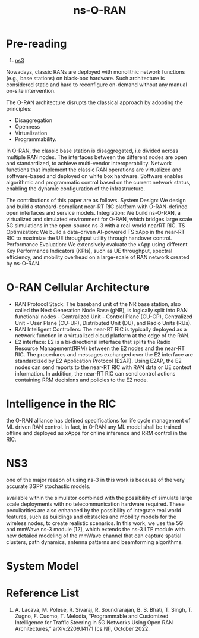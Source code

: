 :PROPERTIES:
:ID:       8798618b-1d83-48b9-8ee3-24bc8016caa8
:END:
#+title: ns-O-RAN
#+filetags:

* Pre-reading
1. [[id:cc4d5749-c647-406e-a08d-ef4850406219][ns3]]

Nowadays, classic RANs are deployed with monolithic network functions (e.g., base stations) on black-box hardware. Such architecture is considered static and hard to reconfigure on-demand without any manual on-site intervention.

The O-RAN architecture disrupts the classical approach by adopting the principles:
+ Disaggregation
+ Openness
+ Virtualization
+ Programmability.

In O-RAN, the classic base station is disaggregated, i.e divided across multiple RAN nodes.
The interfaces between the different nodes are open and standardized, to achieve multi-vendor interoperability.
Network functions that implement the classic RAN operations are virtualized and software-based and deployed on white box hardware.
Software enables algorithmic and programmatic control based on the current network status, enabling the dynamic configuration of the infrastructure.

The contributions of this paper are as follows.
System Design: We design and build a standard-compliant near-RT RIC platform with O-RAN-defined open interfaces and service models.
Integration: We build ns-O-RAN, a virtualized and simulated environment for O-RAN, which bridges large scale 5G simulations in the open-source ns-3 with a real-world nearRT RIC.
TS Optimization: We build a data-driven AI-powered TS xApp in the near-RT RIC to maximize the UE throughput utility through handover control.
Performance Evaluation: We extensively evaluate the xApp using different Key Performance Indicators (KPIs), such as UE throughput, spectral efficiency, and mobility overhead on a large-scale of RAN network created by ns-O-RAN.

* O-RAN Cellular Architecture
[[http://res.cloudinary.com/dkvj6mo4c/image/upload/v1671542703/screenshot/v7x9damjgqce4luux6l3.png]]

+ RAN Protocol Stack: The baseband unit of the NR base station, also called the Next Generation Node Base (gNB), is logically split into RAN functional nodes - Centralized Unit - Control Plane (CU-CP), Centralized Unit - User Plane (CU-UP), Distributed Unit (DU), and Radio Units (RUs).
+ RAN Intelligent Controllers: The near-RT RIC is typically deployed as a network function in a virtualized cloud platform at the edge of the RAN.
+ E2 interface: E2 is a bi-directional interface that splits the Radio Resource Management(RRM) between the E2 nodes and the near-RT RIC. The procedures and messages exchanged over the E2 interface are standardized by E2 Application Protocol (E2AP). Using E2AP, the E2 nodes can send reports to the near-RT RIC with RAN data or UE context information. In addition, the near-RT RIC can send control actions containing RRM decisions and policies to the E2 node.

* Intelligence in the RIC
the O-RAN alliance has defined specifications for life cycle management of ML driven RAN control. In fact, in O-RAN any ML model shall be trained offline and deployed as xApps for online inference and RRM control in the RIC.

* NS3
one of the major reason of using ns-3 in this work is because of the very accurate 3GPP stochastic models.

available within the simulator combined with the possibility of simulate large scale deployments with no telecommunication hardware required. These peculiarities are also enhanced by the possibility of integrate real world features, such as buildings and obstacles and mobility models for the wireless nodes, to create realistic scenarios. In this work, we use the 5G and mmWave ns-3 module [12], which extends the ns-3 LTE module with new detailed modeling of the mmWave channel that can capture spatial clusters, path dynamics, antenna patterns and beamforming algorithms.

* System Model
#+ATTR_HTML: :width 90% :height 90%
[[http://res.cloudinary.com/dkvj6mo4c/image/upload/v1671544323/screenshot/hvl26ga3pc3muhodrdua.png]]

#+ATTR_HTML: :width 90% :height 90%
[[http://res.cloudinary.com/dkvj6mo4c/image/upload/v1671544352/screenshot/kbomxetm4bexjxqhyso1.png]]








* Reference List
1. A. Lacava, M. Polese, R. Sivaraj, R. Soundrarajan, B. S. Bhati, T. Singh, T. Zugno, F. Cuomo, T. Melodia, “Programmable and Customized Intelligence for Traffic Steering in 5G Networks Using Open RAN Architectures,” arXiv:2209.14171 [cs.NI], October 2022.
